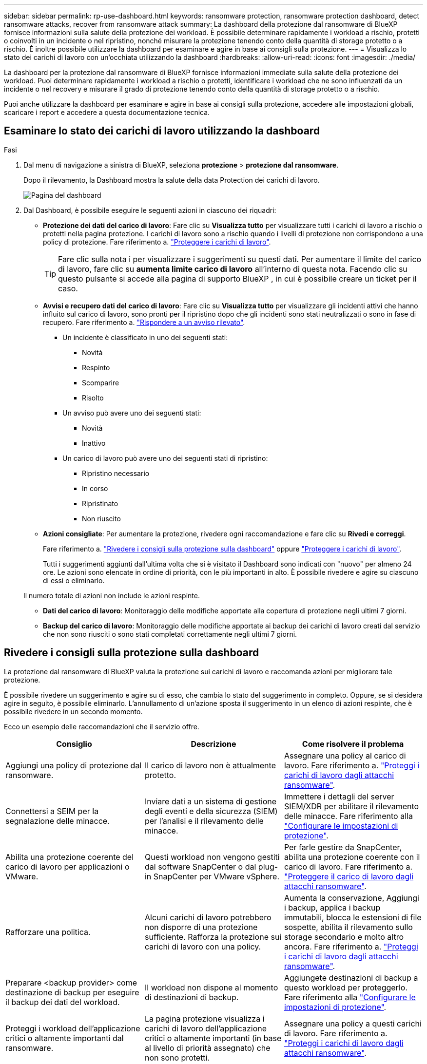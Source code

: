 ---
sidebar: sidebar 
permalink: rp-use-dashboard.html 
keywords: ransomware protection, ransomware protection dashboard, detect ransomware attacks, recover from ransomware attack 
summary: La dashboard della protezione dal ransomware di BlueXP fornisce informazioni sulla salute della protezione dei workload. È possibile determinare rapidamente i workload a rischio, protetti o coinvolti in un incidente o nel ripristino, nonché misurare la protezione tenendo conto della quantità di storage protetto o a rischio. È inoltre possibile utilizzare la dashboard per esaminare e agire in base ai consigli sulla protezione. 
---
= Visualizza lo stato dei carichi di lavoro con un'occhiata utilizzando la dashboard
:hardbreaks:
:allow-uri-read: 
:icons: font
:imagesdir: ./media/


[role="lead"]
La dashboard per la protezione dal ransomware di BlueXP fornisce informazioni immediate sulla salute della protezione dei workload. Puoi determinare rapidamente i workload a rischio o protetti, identificare i workload che ne sono influenzati da un incidente o nel recovery e misurare il grado di protezione tenendo conto della quantità di storage protetto o a rischio.

Puoi anche utilizzare la dashboard per esaminare e agire in base ai consigli sulla protezione, accedere alle impostazioni globali, scaricare i report e accedere a questa documentazione tecnica.



== Esaminare lo stato dei carichi di lavoro utilizzando la dashboard

.Fasi
. Dal menu di navigazione a sinistra di BlueXP, seleziona *protezione* > *protezione dal ransomware*.
+
Dopo il rilevamento, la Dashboard mostra la salute della data Protection dei carichi di lavoro.

+
image:screen-dashboard.png["Pagina del dashboard"]

. Dal Dashboard, è possibile eseguire le seguenti azioni in ciascuno dei riquadri:
+
** *Protezione dei dati del carico di lavoro*: Fare clic su *Visualizza tutto* per visualizzare tutti i carichi di lavoro a rischio o protetti nella pagina protezione. I carichi di lavoro sono a rischio quando i livelli di protezione non corrispondono a una policy di protezione. Fare riferimento a. link:rp-use-protect.html["Proteggere i carichi di lavoro"].
+

TIP: Fare clic sulla nota i per visualizzare i suggerimenti su questi dati. Per aumentare il limite del carico di lavoro, fare clic su *aumenta limite carico di lavoro* all'interno di questa nota. Facendo clic su questo pulsante si accede alla pagina di supporto BlueXP , in cui è possibile creare un ticket per il caso.

** *Avvisi e recupero dati del carico di lavoro*: Fare clic su *Visualizza tutto* per visualizzare gli incidenti attivi che hanno influito sul carico di lavoro, sono pronti per il ripristino dopo che gli incidenti sono stati neutralizzati o sono in fase di recupero. Fare riferimento a. link:rp-use-alert.html["Rispondere a un avviso rilevato"].
+
*** Un incidente è classificato in uno dei seguenti stati:
+
**** Novità
**** Respinto
**** Scomparire
**** Risolto


*** Un avviso può avere uno dei seguenti stati:
+
**** Novità
**** Inattivo


*** Un carico di lavoro può avere uno dei seguenti stati di ripristino:
+
**** Ripristino necessario
**** In corso
**** Ripristinato
**** Non riuscito




** *Azioni consigliate*: Per aumentare la protezione, rivedere ogni raccomandazione e fare clic su *Rivedi e correggi*.
+
Fare riferimento a. link:rp-use-dashboard.html#review-protection-recommendations-on-the-dashboard["Rivedere i consigli sulla protezione sulla dashboard"] oppure link:rp-use-protect.html["Proteggere i carichi di lavoro"].

+
Tutti i suggerimenti aggiunti dall'ultima volta che si è visitato il Dashboard sono indicati con "nuovo" per almeno 24 ore. Le azioni sono elencate in ordine di priorità, con le più importanti in alto. È possibile rivedere e agire su ciascuno di essi o eliminarlo.

+
Il numero totale di azioni non include le azioni respinte.

** *Dati del carico di lavoro*: Monitoraggio delle modifiche apportate alla copertura di protezione negli ultimi 7 giorni.
** *Backup del carico di lavoro*: Monitoraggio delle modifiche apportate ai backup dei carichi di lavoro creati dal servizio che non sono riusciti o sono stati completati correttamente negli ultimi 7 giorni.






== Rivedere i consigli sulla protezione sulla dashboard

La protezione dal ransomware di BlueXP valuta la protezione sui carichi di lavoro e raccomanda azioni per migliorare tale protezione.

È possibile rivedere un suggerimento e agire su di esso, che cambia lo stato del suggerimento in completo. Oppure, se si desidera agire in seguito, è possibile eliminarlo. L'annullamento di un'azione sposta il suggerimento in un elenco di azioni respinte, che è possibile rivedere in un secondo momento.

Ecco un esempio delle raccomandazioni che il servizio offre.

[cols="30,30,30"]
|===
| Consiglio | Descrizione | Come risolvere il problema 


| Aggiungi una policy di protezione dal ransomware. | Il carico di lavoro non è attualmente protetto. | Assegnare una policy al carico di lavoro.
Fare riferimento a. link:rp-use-protect.html["Proteggi i carichi di lavoro dagli attacchi ransomware"]. 


| Connettersi a SEIM per la segnalazione delle minacce. | Inviare dati a un sistema di gestione degli eventi e della sicurezza (SIEM) per l'analisi e il rilevamento delle minacce. | Immettere i dettagli del server SIEM/XDR per abilitare il rilevamento delle minacce. Fare riferimento alla link:rp-use-settings.html["Configurare le impostazioni di protezione"]. 


| Abilita una protezione coerente del carico di lavoro per applicazioni o VMware. | Questi workload non vengono gestiti dal software SnapCenter o dal plug-in SnapCenter per VMware vSphere. | Per farle gestire da SnapCenter, abilita una protezione coerente con il carico di lavoro.
Fare riferimento a. link:rp-use-protect.html["Proteggere il carico di lavoro dagli attacchi ransomware"]. 


| Rafforzare una politica. | Alcuni carichi di lavoro potrebbero non disporre di una protezione sufficiente. Rafforza la protezione sui carichi di lavoro con una policy. | Aumenta la conservazione, Aggiungi i backup, applica i backup immutabili, blocca le estensioni di file sospette, abilita il rilevamento sullo storage secondario e molto altro ancora.
Fare riferimento a. link:rp-use-protect.html["Proteggi i carichi di lavoro dagli attacchi ransomware"]. 


| Preparare <backup provider> come destinazione di backup per eseguire il backup dei dati del workload. | Il workload non dispone al momento di destinazioni di backup. | Aggiungete destinazioni di backup a questo workload per proteggerlo. Fare riferimento alla link:rp-use-settings.html["Configurare le impostazioni di protezione"]. 


| Proteggi i workload dell'applicazione critici o altamente importanti dal ransomware. | La pagina protezione visualizza i carichi di lavoro dell'applicazione critici o altamente importanti (in base al livello di priorità assegnato) che non sono protetti. | Assegnare una policy a questi carichi di lavoro.
Fare riferimento a. link:rp-use-protect.html["Proteggi i carichi di lavoro dagli attacchi ransomware"]. 


| Proteggi i carichi di lavoro di condivisione file, critici o altamente importanti, dal ransomware. | La pagina protezione visualizza i carichi di lavoro critici o molto importanti del tipo file Share o DataStore non protetti. | Assegnazione di una policy a ciascun carico di lavoro.
Fare riferimento a. link:rp-use-protect.html["Proteggi i carichi di lavoro dagli attacchi ransomware"]. 


| Registra il plug-in SnapCenter disponibile per VMware vSphere (SCV) con BlueXP | Un carico di lavoro VM non è protetto. | Assegna una protezione coerente con le VM al carico di lavoro delle VM abilitando il plug-in SnapCenter per VMware vSphere. Fare riferimento alla link:rp-use-protect.html["Proteggi i carichi di lavoro dagli attacchi ransomware"]. 


| Registra i server SnapCenter disponibili con BlueXP | Un'applicazione non è protetta. | Assegna una protezione coerente con l'applicazione al carico di lavoro attivando il server SnapCenter. Fare riferimento alla link:rp-use-protect.html["Proteggi i carichi di lavoro dagli attacchi ransomware"]. 


| Rivedere i nuovi avvisi. | Esistono nuovi avvisi. | Rivedere i nuovi avvisi.
Fare riferimento a. link:rp-use-alert.html["Rispondi a un avviso ransomware rilevato"]. 
|===
.Fasi
. Dal menu di navigazione a sinistra di BlueXP, seleziona *protezione* > *protezione dal ransomware*.
. Dal riquadro azioni consigliate, selezionare un suggerimento e selezionare *Rivedi e correggi*.
. Per chiudere l'azione in un secondo momento, selezionare *Chiudi*.
+
Il suggerimento scompare dall'elenco delle attività e viene visualizzato nell'elenco delle attività respinte.

+

TIP: È possibile modificare in un secondo momento un elemento da liquidare in un elemento da fare. Quando si contrassegna un elemento completato o si modifica un elemento respinto in un'azione attività, le azioni totale aumentano di 1.

. Per rivedere le informazioni su come agire in base alle raccomandazioni, selezionare l'icona *informazioni*.




== Esportare i dati di protezione in file CSV

È possibile esportare dati e scaricare file CSV che mostrano i dettagli relativi alla protezione, agli avvisi e al ripristino.

È possibile scaricare i file CSV da una delle opzioni del menu principale:

* *Protezione*: Contiene lo stato e i dettagli di tutti i carichi di lavoro, incluso il numero totale protetto e a rischio.
* *Avvisi*: Include lo stato e i dettagli di tutti gli avvisi, compreso il numero totale di avvisi e istantanee automatiche.
* *Recovery*: Include lo stato e i dettagli di tutti i carichi di lavoro che devono essere ripristinati, incluso il numero totale di carichi di lavoro contrassegnati come "Ripristino necessario", "in corso", "Ripristino non riuscito" e "ripristinato correttamente".


Se si scaricano file CSV dalla pagina protezione, Avvisi o Ripristino, solo i dati contenuti in tale pagina vengono inclusi nel file CSV.

I file CSV includono i dati per tutti i carichi di lavoro su tutti gli ambienti di lavoro BlueXP.

.Fasi
. Dal menu di navigazione a sinistra di BlueXP, seleziona *protezione* > *protezione dal ransomware*.
+
image:screen-dashboard.png["Pagina del dashboard"]

. Nella pagina, selezionare l'opzione *Aggiorna* image:button-refresh.png["Opzione di aggiornamento"] in alto a destra per aggiornare i dati che verranno visualizzati nei file.
. Effettuare una delle seguenti operazioni:
+
** Nella pagina, selezionare l'opzione *Download* image:button-download.png["Opzione di download"] .
** Dal menu di protezione dal ransomware di BlueXP, seleziona *Report*.


. Se è stata selezionata l'opzione *rapporti*, selezionare uno dei file preconfigurati e selezionare *Download (CSV)* o *Download (JSON)*.




== Accedere alla documentazione tecnica

Puoi accedere a questa documentazione tecnica da docs.netapp.com o dall'interno del servizio di protezione dal ransomware BlueXP.

.Fasi
. Dal menu di navigazione a sinistra di BlueXP, seleziona *protezione* > *protezione dal ransomware*.
. Dal dashboard, selezionare le *azioni* verticali image:button-actions-vertical.png["Opzione azioni verticali"] opzione.
. Selezionare una delle seguenti opzioni:
+
** *Novità* per visualizzare le informazioni sulle funzioni delle versioni correnti o precedenti nelle Note di rilascio.
** *Documentazione* per visualizzare la home page della documentazione relativa alla protezione dal ransomware BlueXP e questa documentazione.



